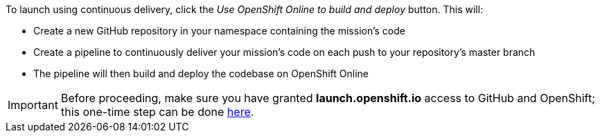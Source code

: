 :icons: font
:linkattrs:

To launch using continuous delivery, click the _Use OpenShift Online to build and deploy_ button. This will:

* Create a new GitHub repository in your namespace containing the mission's code
* Create a pipeline to continuously deliver your mission's code on each push to your repository's master branch
* The pipeline will then build and deploy the codebase on OpenShift Online

IMPORTANT: Before proceeding, make sure you have granted *launch.openshift.io* access to GitHub and OpenShift; this one-time step can be done https://sso.openshift.io/auth/realms/launchpad/account/identity[here, window="_blank"].
